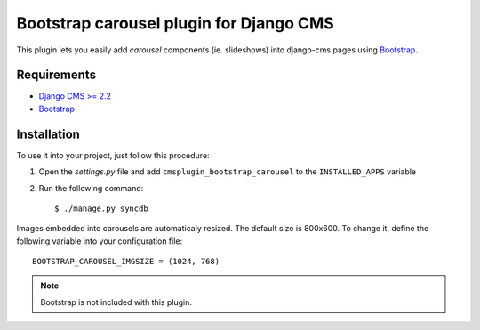 ========================================
Bootstrap carousel plugin for Django CMS
========================================

This plugin lets you easily add *carousel* components (ie. slideshows)
into django-cms pages using `Bootstrap
<http://twitter.github.com/bootstrap/>`_.

Requirements
============

* `Django CMS >= 2.2 <http://django-cms.org>`_
* `Bootstrap <http://twitter.github.com/bootstrap/>`_

Installation
============

To use it into your project, just follow this procedure:

#. Open the *settings.py* file and add ``cmsplugin_bootstrap_carousel`` to the
   ``INSTALLED_APPS`` variable

#. Run the following command::

    $ ./manage.py syncdb

Images embedded into carousels are automaticaly resized. The default
size is 800x600. To change it, define the following variable into your
configuration file::

  BOOTSTRAP_CAROUSEL_IMGSIZE = (1024, 768)

.. note::

    Bootstrap is not included with this plugin.
